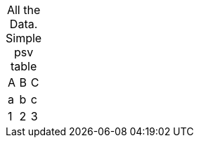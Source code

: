 // uses explicit caption in front of title in place of default caption and number
[caption="All the Data. "]
.Simple psv table
|=======
|A |B |C
|a |b |c
|1 |2 |3
|=======

